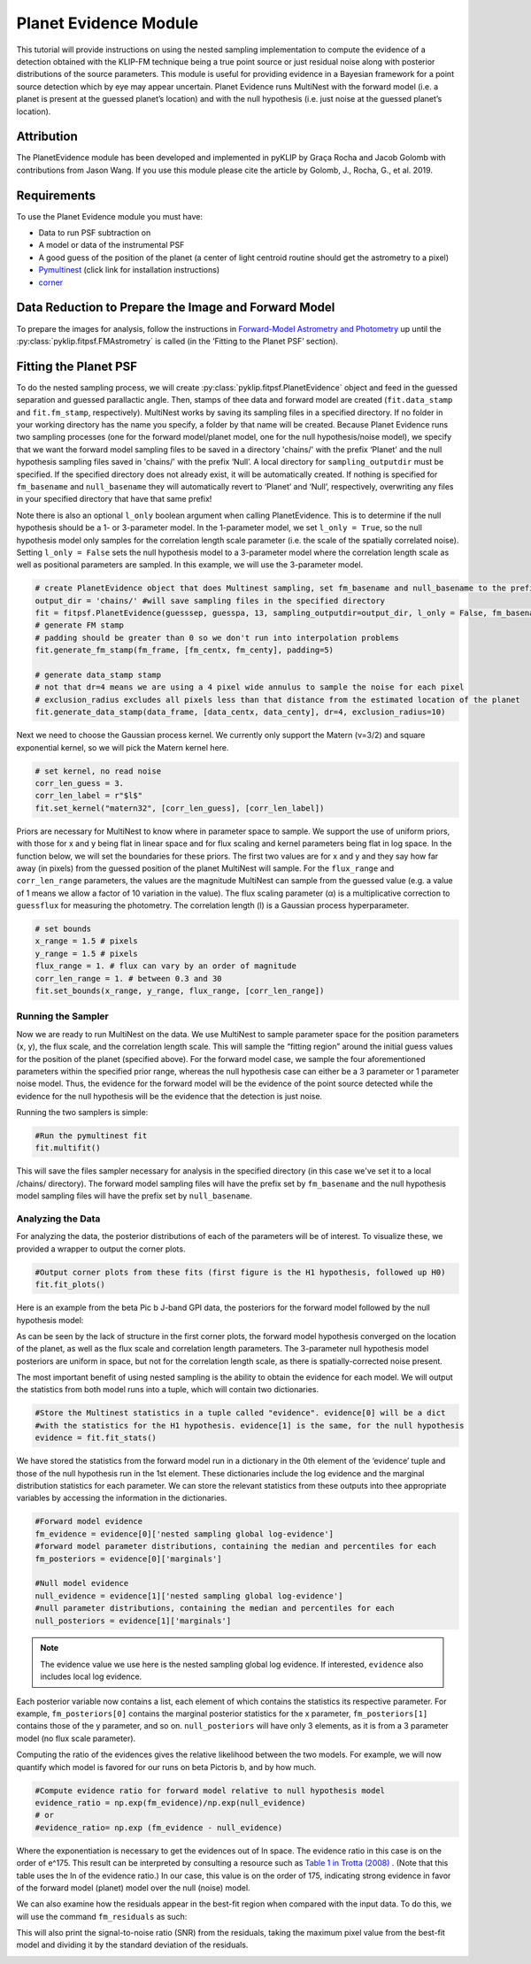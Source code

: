 Planet Evidence Module
======================

This tutorial will provide instructions on using the nested sampling implementation to compute the evidence of a detection obtained with the KLIP-FM technique being a true point source or just residual noise along with posterior distributions of the source parameters. This module is useful for providing evidence in a Bayesian framework for a point source detection which by eye may appear uncertain. Planet Evidence runs MultiNest with the forward model (i.e. a planet is present at the guessed planet’s location) and with the null hypothesis (i.e. just noise at the guessed planet’s location).

Attribution
-----------

The PlanetEvidence module has been developed and implemented in pyKLIP by Graça Rocha and Jacob Golomb with contributions from Jason Wang.
If you use this module please cite the article by Golomb, J., Rocha, G., et al. 2019.

Requirements
------------

To use the Planet Evidence module you must have:

* Data to run PSF subtraction on
* A model or data of the instrumental PSF
* A good guess of the position of the planet (a center of light centroid routine should get the astrometry to a pixel)
* `Pymultinest <https://johannesbuchner.github.io/PyMultiNest/install.html>`_ (click link for installation instructions)
* `corner <https://github.com/dfm/corner.py>`_


Data Reduction to Prepare the Image and Forward Model
-----------------------------------------------------

To prepare the images for analysis, follow the instructions in `Forward-Model Astrometry and Photometry <https://pyklip.readthedocs.io/en/latest/bka.html>`_ up until the :py:class:`pyklip.fitpsf.FMAstrometry` is called (in the ‘Fitting to the Planet PSF’ section).

Fitting the Planet PSF
----------------------

To do the nested sampling process, we will create :py:class:`pyklip.fitpsf.PlanetEvidence` object and feed in the guessed separation and guessed parallactic angle. Then, stamps of thee data and forward model are created (``fit.data_stamp`` and ``fit.fm_stamp``, respectively). MultiNest works by saving its sampling files in a specified directory. If no folder in your working directory has the name you specify, a folder by that name will be created. Because Planet Evidence runs two sampling processes (one for the forward model/planet model, one for the null hypothesis/noise model), we specify that we want the forward model sampling files to be saved in a directory 'chains/' with the prefix ‘Planet’ and the null hypothesis sampling files saved in 'chains/' with the prefix ‘Null’. A local directory for ``sampling_outputdir`` must be specified. If the specified directory does not already exist, it will be automatically created. If nothing is specified for ``fm_basename`` and ``null_basename`` they will automatically revert to ‘Planet’ and ‘Null’, respectively, overwriting any files in your specified directory that have that same prefix!

Note there is also an optional ``l_only`` boolean argument when calling PlanetEvidence. This is to determine if the null hypothesis should be a 1- or 3-parameter model. In the 1-parameter model, we set ``l_only = True``, so the null hypothesis model only samples for the correlation length scale parameter (i.e. the scale of the spatially correlated noise). Setting ``l_only = False`` sets the null hypothesis model to a 3-parameter model where the correlation length scale as well as positional parameters are sampled. In this example, we will use the 3-parameter model.

.. code-block:: python

    # create PlanetEvidence object that does Multinest sampling, set fm_basename and null_basename to the prefixes you want each sampler to save in output_dir
    output_dir = 'chains/' #will save sampling files in the specified directory
    fit = fitpsf.PlanetEvidence(guesssep, guesspa, 13, sampling_outputdir=output_dir, l_only = False, fm_basename='Planet', null_basename='Null')
    # generate FM stamp
    # padding should be greater than 0 so we don't run into interpolation problems
    fit.generate_fm_stamp(fm_frame, [fm_centx, fm_centy], padding=5)

    # generate data_stamp stamp
    # not that dr=4 means we are using a 4 pixel wide annulus to sample the noise for each pixel
    # exclusion_radius excludes all pixels less than that distance from the estimated location of the planet
    fit.generate_data_stamp(data_frame, [data_centx, data_centy], dr=4, exclusion_radius=10)


Next we need to choose the Gaussian process kernel. We currently only support the Matern (ν=3/2)
and square exponential kernel, so we will pick the Matern kernel here.

.. code-block:: python

    # set kernel, no read noise
    corr_len_guess = 3.
    corr_len_label = r"$l$"
    fit.set_kernel("matern32", [corr_len_guess], [corr_len_label])


Priors are necessary for MultiNest to know where in parameter space to sample. We support the use of uniform priors, with those for x and y being flat in linear space and for flux scaling and kernel parameters being flat in log space. In the function below, we will set the boundaries for these priors. The first two values are for x and y and they say how far away (in pixels) from the guessed position of the planet MultiNest will sample. For the ``flux_range`` and ``corr_len_range`` parameters, the values are the magnitude MultiNest can sample from the guessed value (e.g. a value of 1 means we allow a factor of 10 variation in the value). The flux scaling parameter (α) is a multiplicative correction to ``guessflux`` for measuring the photometry. The correlation length (l) is a Gaussian process hyperparameter. 

.. code-block:: python

    # set bounds
    x_range = 1.5 # pixels
    y_range = 1.5 # pixels
    flux_range = 1. # flux can vary by an order of magnitude
    corr_len_range = 1. # between 0.3 and 30
    fit.set_bounds(x_range, y_range, flux_range, [corr_len_range])


Running the Sampler
^^^^^^^^^^^^^^^^^^^

Now we are ready to run MultiNest on the data. We use MultiNest to sample parameter space for the position parameters (x, y), the flux scale, and the correlation length scale. This will sample the “fitting region” around the initial guess values for the position of the planet (specified above). For the forward model case, we sample the four aforementioned parameters within the specified prior range, whereas the null hypothesis case can either be a 3 parameter or 1 parameter noise model. Thus, the evidence for the forward model will be the evidence of the point source detected while the evidence for the null hypothesis will be the evidence that the detection is just noise. 

Running the two samplers is simple:

.. code-block:: python

    #Run the pymultinest fit
    fit.multifit()


This will save the files sampler necessary for analysis in the specified directory (in this case we've set it to a local /chains/ directory). The forward model sampling files will have the prefix set by ``fm_basename`` and the null hypothesis model sampling files will have the prefix set by ``null_basename``.

Analyzing the Data
^^^^^^^^^^^^^^^^^^

For analyzing the data, the posterior distributions of each of the parameters will be of interest. To visualize these, we provided a wrapper to output the corner plots. 

.. code-block:: python

    #Output corner plots from these fits (first figure is the H1 hypothesis, followed up H0)
    fit.fit_plots() 


Here is an example from the beta Pic b J-band GPI data, the posteriors for the forward model followed by the null hypothesis model:

.. image:: imgs/betpic_j_h1.png

.. image:: imgs/betpic_j_h0.png

As can be seen by the lack of structure in the first corner plots, the forward model hypothesis converged on the location of the planet, as well as the flux scale and correlation length parameters. The 3-parameter null hypothesis model posteriors are uniform in space, but not for the correlation length scale, as there is spatially-corrected noise present.

The most important benefit of using nested sampling is the ability to obtain the evidence for each model. We will output the statistics from both model runs into a tuple, which will contain two dictionaries.

.. code-block:: python

    #Store the Multinest statistics in a tuple called "evidence". evidence[0] will be a dict
    #with the statistics for the H1 hypothesis. evidence[1] is the same, for the null hypothesis
    evidence = fit.fit_stats()

We have stored the statistics from the forward model run in a dictionary in the 0th element of the ‘evidence’ tuple and those of the null hypothesis run in the 1st element. These dictionaries include the log evidence and the marginal distribution statistics for each parameter. We can store the relevant statistics from these outputs into thee appropriate variables by accessing the information in the dictionaries.

.. code-block:: python

    #Forward model evidence
    fm_evidence = evidence[0]['nested sampling global log-evidence']
    #forward model parameter distributions, containing the median and percentiles for each
    fm_posteriors = evidence[0]['marginals']

    #Null model evidence
    null_evidence = evidence[1]['nested sampling global log-evidence']
    #null parameter distributions, containing the median and percentiles for each
    null_posteriors = evidence[1]['marginals']

.. note::

    The evidence value we use here is the nested sampling global log evidence. If interested, ``evidence`` also includes local log evidence.

Each posterior variable now contains a list, each element of which contains the statistics its respective parameter. For example, ``fm_posteriors[0]`` contains the marginal posterior statistics for the x parameter, ``fm_posteriors[1]`` contains those of the y parameter, and so on. ``null_posteriors`` will have only 3 elements, as it is from a 3 parameter model (no flux scale parameter).

Computing the ratio of the evidences gives the relative likelihood between the two models. For example, we will now quantify which model is favored for our runs on beta Pictoris b, and by how much.

.. code-block:: python

    #Compute evidence ratio for forward model relative to null hypothesis model
    evidence_ratio = np.exp(fm_evidence)/np.exp(null_evidence)
    # or
    #evidence_ratio= np.exp (fm_evidence - null_evidence)


Where the exponentiation is necessary to get the evidences out of ln space. The evidence ratio in this case is on the order of e^175. This result can be interpreted by consulting a resource such as `Table 1 in Trotta (2008) <https://ned.ipac.caltech.edu/level5/Sept13/Trotta/Trotta4.html#Table%201>`_ . (Note that this table uses the ln of the evidence ratio.) In our case, this value is on the order of 175, indicating strong evidence in favor of the forward model (planet) model over the null (noise) model.

We can also examine how the residuals appear in the best-fit region when compared with the input data. To do this, we will use the command ``fm_residuals`` as such:

.. code-block:: python
	fit.fm_residuals()

This will also print the signal-to-noise ratio (SNR) from the residuals, taking the maximum pixel value from the best-fit model and dividing it by the standard deviation of the residuals.

.. image:: imgs/betaPicresiduals.png
